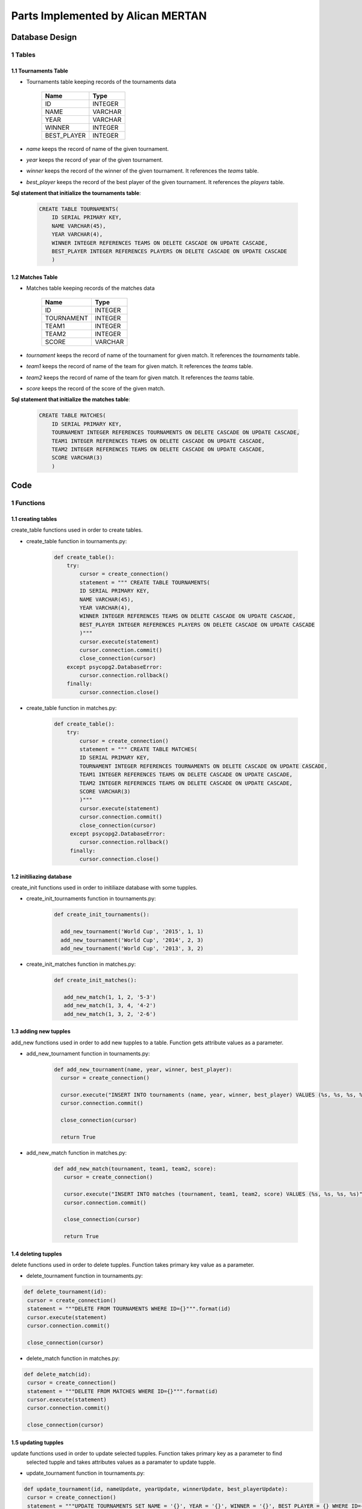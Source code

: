 Parts Implemented by Alican MERTAN
==================================

Database Design
***************


1 Tables
--------

1.1 Tournaments Table
+++++++++++++++++++++

* Tournaments table keeping records of the tournaments data


                +---------------+------------+
                | Name          | Type       |
                +===============+============+
                | ID            | INTEGER    |
                +---------------+------------+
                |NAME           | VARCHAR    |
                +---------------+------------+
                |YEAR           | VARCHAR    |
                +---------------+------------+
                |WINNER         | INTEGER    |
                +---------------+------------+
                |BEST_PLAYER    | INTEGER    |
                +---------------+------------+

* *name* keeps the record of name of the given tournament.
* *year* keeps the record of year of the given tournament.
* *winner* keeps the record of the winner of the given tournament. It references the *teams* table.
* *best_player* keeps the record of the best player of the given tournament. It references the *players* table.


**Sql statement that initialize the tournaments table**:

 .. code-block:: sql

    CREATE TABLE TOURNAMENTS(
        ID SERIAL PRIMARY KEY,
        NAME VARCHAR(45),
        YEAR VARCHAR(4),
        WINNER INTEGER REFERENCES TEAMS ON DELETE CASCADE ON UPDATE CASCADE,
        BEST_PLAYER INTEGER REFERENCES PLAYERS ON DELETE CASCADE ON UPDATE CASCADE
        )


1.2 Matches Table
+++++++++++++++++

* Matches table keeping records of the matches data


                +---------------+------------+
                | Name          | Type       |
                +===============+============+
                | ID            | INTEGER    |
                +---------------+------------+
                |TOURNAMENT     | INTEGER    |
                +---------------+------------+
                |TEAM1          | INTEGER    |
                +---------------+------------+
                |TEAM2          | INTEGER    |
                +---------------+------------+
                |SCORE          | VARCHAR    |
                +---------------+------------+

* *tournament* keeps the record of name of the tournament for given match. It references the *tournaments* table.
* *team1* keeps the record of name of the team for given match. It references the *teams* table.
* *team2* keeps the record of name of the team for given match. It references the *teams* table.
* *score* keeps the record of the score of the given match.


**Sql statement that initialize the matches table**:

 .. code-block:: sql

    CREATE TABLE MATCHES(
        ID SERIAL PRIMARY KEY,
        TOURNAMENT INTEGER REFERENCES TOURNAMENTS ON DELETE CASCADE ON UPDATE CASCADE,
        TEAM1 INTEGER REFERENCES TEAMS ON DELETE CASCADE ON UPDATE CASCADE,
        TEAM2 INTEGER REFERENCES TEAMS ON DELETE CASCADE ON UPDATE CASCADE,
        SCORE VARCHAR(3)
        )

Code
****

1 Functions
-----------

1.1 creating tables
+++++++++++++++++++

create_table functions used in order to create tables.

* create_table function in tournaments.py:

   .. code-block:: python

      def create_table():
          try:
              cursor = create_connection()
              statement = """ CREATE TABLE TOURNAMENTS(
              ID SERIAL PRIMARY KEY,
              NAME VARCHAR(45),
              YEAR VARCHAR(4),
              WINNER INTEGER REFERENCES TEAMS ON DELETE CASCADE ON UPDATE CASCADE,
              BEST_PLAYER INTEGER REFERENCES PLAYERS ON DELETE CASCADE ON UPDATE CASCADE
              )"""
              cursor.execute(statement)
              cursor.connection.commit()
              close_connection(cursor)
          except psycopg2.DatabaseError:
              cursor.connection.rollback()
          finally:
              cursor.connection.close()

* create_table function in matches.py:

   .. code-block:: python

      def create_table():
          try:
              cursor = create_connection()
              statement = """ CREATE TABLE MATCHES(
              ID SERIAL PRIMARY KEY,
              TOURNAMENT INTEGER REFERENCES TOURNAMENTS ON DELETE CASCADE ON UPDATE CASCADE,
              TEAM1 INTEGER REFERENCES TEAMS ON DELETE CASCADE ON UPDATE CASCADE,
              TEAM2 INTEGER REFERENCES TEAMS ON DELETE CASCADE ON UPDATE CASCADE,
              SCORE VARCHAR(3)
              )"""
              cursor.execute(statement)
              cursor.connection.commit()
              close_connection(cursor)
           except psycopg2.DatabaseError:
              cursor.connection.rollback()
           finally:
              cursor.connection.close()

1.2 initiliazing database
+++++++++++++++++++++++++

create_init functions used in order to initiliaze database with some tupples.

* create_init_tournaments function in tournaments.py:

   .. code-block:: python

      def create_init_tournaments():

        add_new_tournament('World Cup', '2015', 1, 1)
        add_new_tournament('World Cup', '2014', 2, 3)
        add_new_tournament('World Cup', '2013', 3, 2)

* create_init_matches function in matches.py:

   .. code-block:: python

      def create_init_matches():

         add_new_match(1, 1, 2, '5-3')
         add_new_match(1, 3, 4, '4-2')
         add_new_match(1, 3, 2, '2-6')

1.3 adding new tupples
++++++++++++++++++++++

add_new functions used in order to add new tupples to a table. Function gets attribute values as a parameter.

* add_new_tournament function in tournaments.py:

   .. code-block:: python

    def add_new_tournament(name, year, winner, best_player):
      cursor = create_connection()

      cursor.execute("INSERT INTO tournaments (name, year, winner, best_player) VALUES (%s, %s, %s, %s)", (name, year, winner, best_player))
      cursor.connection.commit()

      close_connection(cursor)

      return True

* add_new_match function in matches.py:

   .. code-block:: python

     def add_new_match(tournament, team1, team2, score):
        cursor = create_connection()

        cursor.execute("INSERT INTO matches (tournament, team1, team2, score) VALUES (%s, %s, %s, %s)", (tournament, team1, team2, score))
        cursor.connection.commit()

        close_connection(cursor)

        return True

1.4 deleting tupples
++++++++++++++++++++

delete functions used in order to delete tupples. Function takes primary key value as a parameter.

* delete_tournament function in tournaments.py:

.. code-block:: python

   def delete_tournament(id):
    cursor = create_connection()
    statement = """DELETE FROM TOURNAMENTS WHERE ID={}""".format(id)
    cursor.execute(statement)
    cursor.connection.commit()

    close_connection(cursor)

* delete_match function in matches.py:

.. code-block:: python

   def delete_match(id):
    cursor = create_connection()
    statement = """DELETE FROM MATCHES WHERE ID={}""".format(id)
    cursor.execute(statement)
    cursor.connection.commit()

    close_connection(cursor)

1.5 updating tupples
++++++++++++++++++++

update functions used in order to update selected tupples. Function takes primary key as a parameter to find
 selected tupple and takes attributes values as a paramater to update tupple.

* update_tournament function in tournaments.py:

.. code-block:: python

   def update_tournament(id, nameUpdate, yearUpdate, winnerUpdate, best_playerUpdate):
    cursor = create_connection()
    statement = """UPDATE TOURNAMENTS SET NAME = '{}', YEAR = '{}', WINNER = '{}', BEST_PLAYER = {} WHERE ID={} """.format(nameUpdate, yearUpdate, winnerUpdate, best_playerUpdate, id)
    cursor.execute(statement)
    cursor.connection.commit()

    close_connection(cursor)

* update_match function in matches.py:

.. code-block:: python

   def update_match(id, tournamentUpdate, team1Update, team2Update, scoreUpdate):
    cursor = create_connection()
    statement = """UPDATE MATCHES SET TOURNAMENT = '{}', TEAM1 = '{}', TEAM2 = '{}', SCORE = '{}' WHERE ID={} """.format(tournamentUpdate, team1Update, team2Update, scoreUpdate, id)
    cursor.execute(statement)
    cursor.connection.commit()

    close_connection(cursor)

1.6 finding tupples
+++++++++++++++++++

findInJointTables functions used in order to query tupples. Function takes attribute values as a parameter and
returns tupples as an array. If an empty search made, all the tupples will be returned.

* findInJointTables function in tournaments.py:

.. code-block:: python

   def findInJointTables(nameFind, yearFind, winnerFind, best_playerFind):
    statement= """ SELECT TOURNAMENTS.ID, TOURNAMENTS.NAME, YEAR, TEAMS.NATION , PLAYERS.NAME FROM TOURNAMENTS INNER JOIN PLAYERS ON PLAYERS.ID=TOURNAMENTS.BEST_PLAYER INNER JOIN TEAMS ON TEAMS.ID=TOURNAMENTS.WINNER WHERE(TOURNAMENTS.NAME LIKE  '{}%' ) AND (YEAR LIKE '{}%' ) AND (TEAMS.NATION LIKE '{}%' )  AND (PLAYERS.NAME LIKE '{}%' )""".format(nameFind, yearFind, winnerFind, best_playerFind)

    cursor = create_connection()
    cursor.execute(statement)
    tournaments = cursor.fetchall()
    cursor.connection.commit()

    close_connection(cursor)

    return tournaments

* findInJointTables function in matches.py:

.. code-block:: python

   def findInJointTables(tournamentFind, team1Find, team2Find, scoreFind):
    statement= """ SELECT MATCHES.ID, TOURNAMENTS.NAME, t1.NATION, t2.NATION, MATCHES.SCORE FROM MATCHES INNER JOIN TOURNAMENTS ON TOURNAMENTS.ID=MATCHES.TOURNAMENT INNER JOIN TEAMS t1 ON t1.ID=MATCHES.TEAM1 INNER JOIN TEAMS t2 ON t2.ID=MATCHES.TEAM2 WHERE(TOURNAMENTS.NAME LIKE  '{}%' ) AND (t1.NATION LIKE '{}%' ) AND (t2.NATION LIKE '{}%' )  AND (MATCHES.SCORE LIKE '{}%' )""".format(tournamentFind, team1Find, team2Find, scoreFind)

    cursor = create_connection()
    cursor.execute(statement)
    matches = cursor.fetchall()
    cursor.connection.commit()

    close_connection(cursor)

    return matches

1.7 fetching all tupples
++++++++++++++++++++++++

showJointTables functions used in order to fetch all the tupples. Function returns tupples as an array.

* showJointTables function in tournaments.py:

.. code-block:: python

   def showJointTables():
    cursor = create_connection()
    statement= """ SELECT TOURNAMENTS.ID, TOURNAMENTS.NAME, YEAR, TEAMS.NATION , PLAYERS.NAME FROM TOURNAMENTS INNER JOIN PLAYERS ON PLAYERS.ID=TOURNAMENTS.BEST_PLAYER INNER JOIN TEAMS ON TEAMS.ID=TOURNAMENTS.WINNER  """
    cursor.execute(statement)
    tournaments = cursor.fetchall()
    cursor.connection.commit()

    close_connection(cursor)
    return tournaments

* showJointTables function in matches.py:

.. code-block:: python

   def showJointTables():
    cursor = create_connection()
    statement= """ SELECT MATCHES.ID, TOURNAMENTS.NAME, t1.NATION, t2.NATION, MATCHES.SCORE FROM MATCHES INNER JOIN TOURNAMENTS ON TOURNAMENTS.ID=MATCHES.TOURNAMENT INNER JOIN TEAMS t1 ON t1.ID = MATCHES.TEAM1 INNER JOIN TEAMS t2 ON t2.ID=MATCHES.TEAM2 """
    cursor.execute(statement)
    matches = cursor.fetchall()
    cursor.connection.commit()

    close_connection(cursor)
    return matches

2 HTML handling
---------------

tournaments() and matches() functions used in order to handle HTML related works.

* tournaments function in tournaments.py:

.. code-block:: python

   @app.route("/tournaments/", methods=['GET', 'POST'])
   def tournaments():

    dsn = app.config['dsn']

    app.storeT = StoreTeam(dsn)
    allTeams = app.storeT.getAllTeams(dsn)

    app.store = StoreP(dsn)
    allPlayers = app.store.getAllPlayers(dsn)

    if request.method == 'GET':

        all_tournaments = showJointTables()
        queriedTournaments = findInJointTables('?','?','?','?')

* matches function in matches.py:

.. code-block:: python

   @app.route("/matches", methods=['GET', 'POST'])
   def matches():


    allTournaments = tournaments.get_tournaments()

    dsn = app.config['dsn']

    app.storeT = StoreTeam(dsn)
    allTeams = app.storeT.getAllTeams(dsn)


    if request.method == 'GET':
        all_matches = showJointTables()
        queriedMatches = findInJointTables('?','?','?','?')

2.1 add block
+++++++++++++

In the add block, add_new functions called with the parameters from HTML.

* add block in tournaments.py:

.. code-block:: python

   elif 'add' in request.form:
        # ----------------------------------------------
        name = request.form['name']
        year = request.form['year']
        winner = request.form['winner']
        best_player = request.form['best_player']
        # ----------------------------------------------

        add_new_tournament(name, year, winner, best_player) # save to db


        all_tournaments = showJointTables()
        queriedTournaments = findInJointTables('?','?','?','?')

* add block in matches.py:

.. code-block:: python

    elif 'add' in request.form:
        # ----------------------------------------------
        tournament = request.form['tournament']
        team1 = request.form['team1']
        team2 = request.form['team2']
        score = request.form['score']
        # ----------------------------------------------

        add_new_match(tournament, team1, team2, score) # save to db

        all_matches = showJointTables() # get all matches
        queriedMatches = findInJointTables('?','?','?','?')

2.2 delete block
++++++++++++++++

In the delete block, delete functions called with the parameters from HTML.

* delete block in tournaments.py:

.. code-block:: python

    elif 'delete' in request.form:
        ids = request.form.getlist('tournaments_to_delete')
        for id in ids:
            delete_tournament(id)
        all_tournaments = showJointTables()
        queriedTournaments = findInJointTables('?','?','?','?')

* delete block in matches.py:

.. code-block:: python

   elif 'delete' in request.form:
        ids = request.form.getlist('matches_to_delete')
        for id in ids:
            delete_match(id)
        all_matches = showJointTables()
        queriedMatches = findInJointTables('?','?','?','?')

2.3 find block
++++++++++++++

In the find block, findInJointTables functions called with the parameters from HTML.

* find block in tournaments.py:

.. code-block:: python

   elif 'find' in request.form:
        nameFind = request.form['nameFind']
        yearFind = request.form['yearFind']
        winnerFind = request.form['winnerFind']
        best_playerFind = request.form['best_playerFind']

        all_tournaments = showJointTables()
        queriedTournaments = findInJointTables(nameFind,yearFind,winnerFind,best_playerFind)

* find block in matches.py:

.. code-block:: python

       elif 'find' in request.form:
        tournamentFind = request.form['tournamentFind']
        team1Find = request.form['team1Find']
        team2Find = request.form['team2Find']
        scoreFind = request.form['scoreFind']

        all_matches = showJointTables()
        queriedMatches = findInJointTables(tournamentFind, team1Find, team2Find, scoreFind)


2.4 update block
++++++++++++++++

In the update block, update functions called with the parameters from HTML.

* update block in tournaments.py:

.. code-block:: python

     elif 'update' in request.form:
        ids = request.form.getlist('update')
        for id in ids:
            nameUpdate = request.form['nameUpdate'+id]
            yearUpdate = request.form['yearUpdate'+id]
            winnerUpdate = request.form['winnerUpdate'+id]
            best_playerUpdate = request.form['best_playerUpdate'+id]
            update_tournament(id, nameUpdate, yearUpdate, winnerUpdate, best_playerUpdate)

        all_tournaments = showJointTables()
        queriedTournaments = findInJointTables('?','?','?','?')

* update block in matches.py:

.. code-block:: python

     elif 'update' in request.form:
        ids = request.form.getlist('update')
        for id in ids:
            tournamentUpdate = request.form['tournamentUpdate'+id]
            team1Update = request.form['team1Update'+id]
            team2Update = request.form['team2Update'+id]
            scoreUpdate = request.form['scoreUpdate'+id]
            update_match(id, tournamentUpdate, team1Update, team2Update, scoreUpdate)










